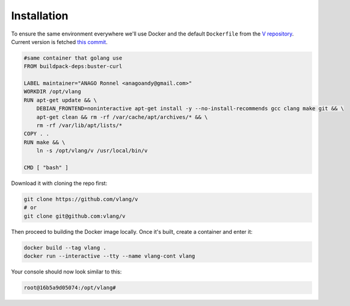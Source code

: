 .. _v_github: https://github.com/vlang/v
.. |v_github| replace:: V repository

Installation
============

To ensure the same environment everywhere we'll use Docker and the default
``Dockerfile`` from the |v_github|_. Current version is fetched `this commit
<https://github.com/vlang/v/blob/2880baa1bc2730519f3ce01e5f18b7a4363206b8/>`_.

.. code:: Dockerfile

   #same container that golang use
   FROM buildpack-deps:buster-curl

   LABEL maintainer="ANAGO Ronnel <anagoandy@gmail.com>"
   WORKDIR /opt/vlang
   RUN apt-get update && \
       DEBIAN_FRONTEND=noninteractive apt-get install -y --no-install-recommends gcc clang make git && \
       apt-get clean && rm -rf /var/cache/apt/archives/* && \
       rm -rf /var/lib/apt/lists/*
   COPY . .
   RUN make && \
       ln -s /opt/vlang/v /usr/local/bin/v

   CMD [ "bash" ]

Download it with cloning the repo first:

.. code:: shell

    git clone https://github.com/vlang/v
    # or
    git clone git@github.com:vlang/v

Then proceed to building the Docker image locally. Once it's built, create
a container and enter it:

.. code:: shell

    docker build --tag vlang .
    docker run --interactive --tty --name vlang-cont vlang

Your console should now look similar to this:

.. code:: shell

    root@16b5a9d05074:/opt/vlang#
